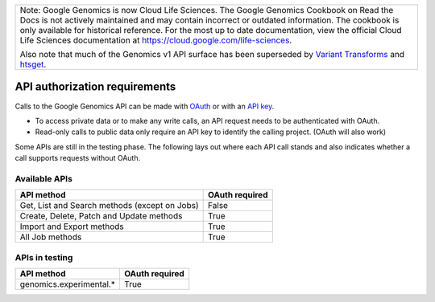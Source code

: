 +--------------------------------------------------------------------------------------------------------------+
| Note: Google Genomics is now Cloud Life Sciences.                                                            |        
| The Google Genomics Cookbook on Read the Docs is not actively                                                |
| maintained and may contain incorrect or outdated information.                                                |
| The cookbook is only available for historical reference. For                                                 |
| the most up to date documentation, view the official Cloud                                                   |
| Life Sciences documentation at https://cloud.google.com/life-sciences.                                       |
|                                                                                                              |
| Also note that much of the Genomics v1 API surface has been                                                  |
| superseded by `Variant Transforms <https://cloud.google.com/life-sciences/docs/how-tos/variant-transforms>`_ |
| and `htsget <https://cloud.google.com/life-sciences/docs/how-tos/reading-data-htsget>`_.                     |
+--------------------------------------------------------------------------------------------------------------+

API authorization requirements
------------------------------

Calls to the Google Genomics API can be made with 
`OAuth <https://cloud.google.com/genomics/auth#OAuth2Authorizing>`_ or with an 
`API key <https://cloud.google.com/genomics/auth#APIKey>`_. 

* To access private data or to make any write calls, an API request needs to be authenticated with OAuth. 
* Read-only calls to public data only require an API key to identify the calling project. (OAuth will also work)

Some APIs are still in the testing phase. 
The following lays out where each API call stands and also indicates whether a call 
supports requests without OAuth.


Available APIs
~~~~~~~~~~~~~~

============================================= ==============
API method                                    OAuth required
============================================= ==============
Get, List and Search methods (except on Jobs) False
Create, Delete, Patch and Update methods      True
Import and Export methods                     True
All Job methods                               True
============================================= ==============


APIs in testing
~~~~~~~~~~~~~~~

========================  ==============
API method                OAuth required
========================  ==============
genomics.experimental.*   True
========================  ==============
